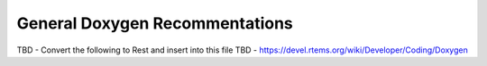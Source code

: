 .. comment SPDX-License-Identifier: CC-BY-SA-4.0

.. COMMENT: COPYRIGHT (c) 2018.
.. COMMENT: RTEMS Foundation, The RTEMS Documentation Project

General Doxygen Recommentations
===============================

TBD - Convert the following to Rest and insert into this file
TBD - https://devel.rtems.org/wiki/Developer/Coding/Doxygen
